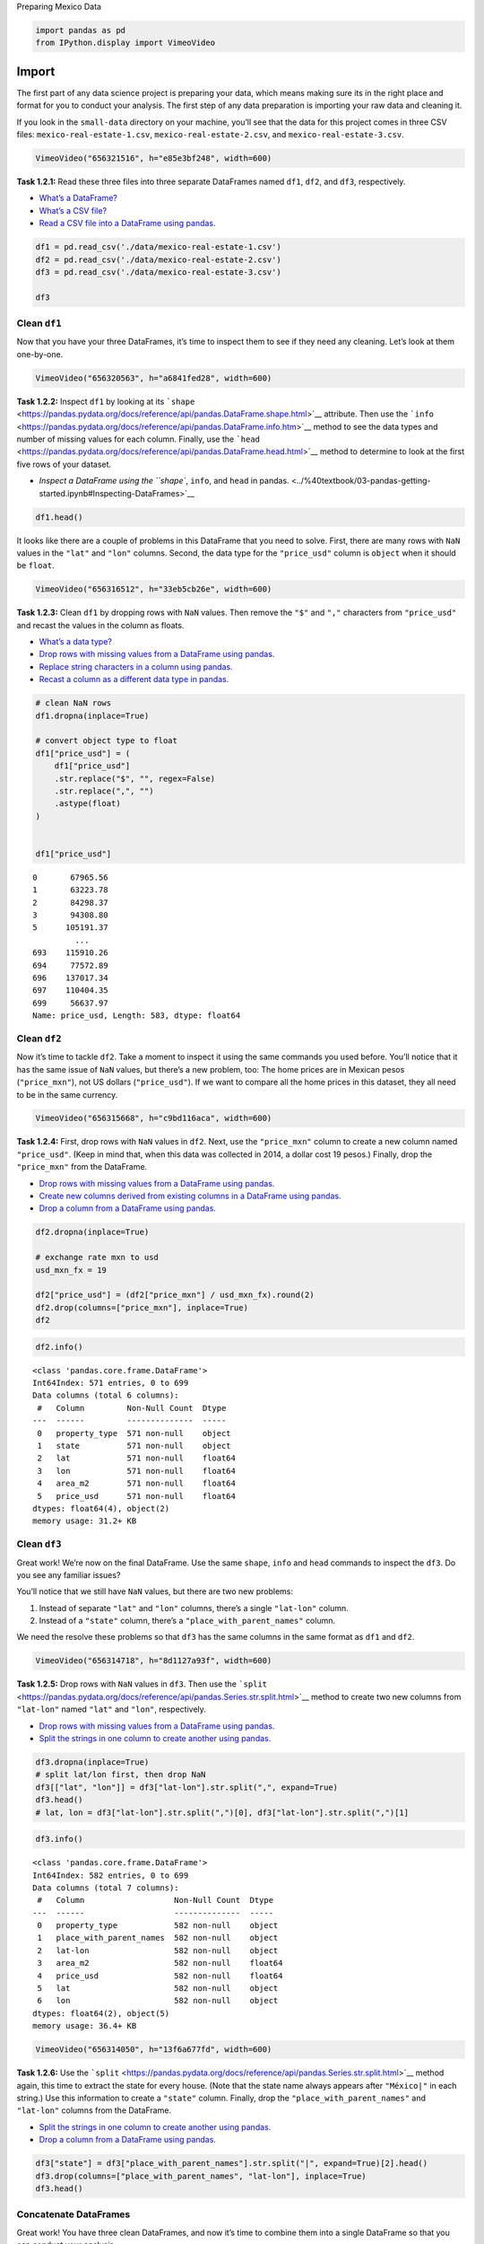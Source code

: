 Preparing Mexico Data

.. code:: ipython3

    import pandas as pd
    from IPython.display import VimeoVideo

Import
======

The first part of any data science project is preparing your data, which
means making sure its in the right place and format for you to conduct
your analysis. The first step of any data preparation is importing your
raw data and cleaning it.

If you look in the ``small-data`` directory on your machine, you’ll see
that the data for this project comes in three CSV files:
``mexico-real-estate-1.csv``, ``mexico-real-estate-2.csv``, and
``mexico-real-estate-3.csv``.

.. code:: ipython3

    VimeoVideo("656321516", h="e85e3bf248", width=600)




.. raw:: html

    
    <iframe
        width="600"
        height="300"
        src="https://player.vimeo.com/video/656321516?h=e85e3bf248"
        frameborder="0"
        allowfullscreen
    ></iframe>




**Task 1.2.1:** Read these three files into three separate DataFrames
named ``df1``, ``df2``, and ``df3``, respectively.

-  `What’s a
   DataFrame? <../%40textbook/03-pandas-getting-started.ipynb#Pandas>`__
-  `What’s a CSV
   file? <../%40textbook/03-pandas-getting-started.ipynb#CSV-Files>`__
-  `Read a CSV file into a DataFrame using
   pandas. <../%40textbook/03-pandas-getting-started.ipynb#Working-with-DataFrames>`__

.. code:: ipython3

    df1 = pd.read_csv('./data/mexico-real-estate-1.csv')
    df2 = pd.read_csv('./data/mexico-real-estate-2.csv')
    df3 = pd.read_csv('./data/mexico-real-estate-3.csv')
    
    df3




.. raw:: html

    <div>
    <style scoped>
        .dataframe tbody tr th:only-of-type {
            vertical-align: middle;
        }
    
        .dataframe tbody tr th {
            vertical-align: top;
        }
    
        .dataframe thead th {
            text-align: right;
        }
    </style>
    <table border="1" class="dataframe">
      <thead>
        <tr style="text-align: right;">
          <th></th>
          <th>property_type</th>
          <th>place_with_parent_names</th>
          <th>lat-lon</th>
          <th>area_m2</th>
          <th>price_usd</th>
        </tr>
      </thead>
      <tbody>
        <tr>
          <th>0</th>
          <td>apartment</td>
          <td>|México|Distrito Federal|Gustavo A. Madero|Acu...</td>
          <td>19.52589,-99.151703</td>
          <td>71.0</td>
          <td>48550.59</td>
        </tr>
        <tr>
          <th>1</th>
          <td>house</td>
          <td>|México|Estado de México|Toluca|Metepec|</td>
          <td>19.2640539,-99.5727534</td>
          <td>233.0</td>
          <td>168636.73</td>
        </tr>
        <tr>
          <th>2</th>
          <td>house</td>
          <td>|México|Estado de México|Toluca|Toluca de Lerd...</td>
          <td>19.268629,-99.671722</td>
          <td>300.0</td>
          <td>86932.69</td>
        </tr>
        <tr>
          <th>3</th>
          <td>house</td>
          <td>|México|Morelos|Temixco|Burgos Bugambilias|</td>
          <td>NaN</td>
          <td>275.0</td>
          <td>263432.41</td>
        </tr>
        <tr>
          <th>4</th>
          <td>apartment</td>
          <td>|México|Veracruz de Ignacio de la Llave|Veracruz|</td>
          <td>19.511938,-96.871956</td>
          <td>84.0</td>
          <td>68508.67</td>
        </tr>
        <tr>
          <th>...</th>
          <td>...</td>
          <td>...</td>
          <td>...</td>
          <td>...</td>
          <td>...</td>
        </tr>
        <tr>
          <th>695</th>
          <td>house</td>
          <td>|México|Jalisco|Tlajomulco de Zúñiga|Tlajomulc...</td>
          <td>20.532264,-103.484418</td>
          <td>175.0</td>
          <td>121178.91</td>
        </tr>
        <tr>
          <th>696</th>
          <td>house</td>
          <td>|México|Morelos|Jiutepec|</td>
          <td>18.9289862,-99.1802147</td>
          <td>100.0</td>
          <td>47417.83</td>
        </tr>
        <tr>
          <th>697</th>
          <td>house</td>
          <td>|México|Yucatán|Mérida|</td>
          <td>21.0284038368,-89.6530058049</td>
          <td>81.0</td>
          <td>39524.23</td>
        </tr>
        <tr>
          <th>698</th>
          <td>house</td>
          <td>|México|San Luis Potosí|San Luis Potosí|</td>
          <td>22.11830417,-101.0321938992</td>
          <td>360.0</td>
          <td>245050.24</td>
        </tr>
        <tr>
          <th>699</th>
          <td>house</td>
          <td>|México|Estado de México|Toluca|Metepec|</td>
          <td>19.233201,-99.558519</td>
          <td>115.0</td>
          <td>110667.85</td>
        </tr>
      </tbody>
    </table>
    <p>700 rows × 5 columns</p>
    </div>



Clean ``df1``
-------------

Now that you have your three DataFrames, it’s time to inspect them to
see if they need any cleaning. Let’s look at them one-by-one.

.. code:: ipython3

    VimeoVideo("656320563", h="a6841fed28", width=600)




.. raw:: html

    
    <iframe
        width="600"
        height="300"
        src="https://player.vimeo.com/video/656320563?h=a6841fed28"
        frameborder="0"
        allowfullscreen
    ></iframe>




**Task 1.2.2:** Inspect ``df1`` by looking at its
```shape`` <https://pandas.pydata.org/docs/reference/api/pandas.DataFrame.shape.html>`__
attribute. Then use the
```info`` <https://pandas.pydata.org/docs/reference/api/pandas.DataFrame.info.htm>`__
method to see the data types and number of missing values for each
column. Finally, use the
```head`` <https://pandas.pydata.org/docs/reference/api/pandas.DataFrame.head.html>`__
method to determine to look at the first five rows of your dataset.

-  `Inspect a DataFrame using the ``shape``, ``info``, and ``head`` in
   pandas. <../%40textbook/03-pandas-getting-started.ipynb#Inspecting-DataFrames>`__

.. code:: ipython3

    df1.head()




.. raw:: html

    <div>
    <style scoped>
        .dataframe tbody tr th:only-of-type {
            vertical-align: middle;
        }
    
        .dataframe tbody tr th {
            vertical-align: top;
        }
    
        .dataframe thead th {
            text-align: right;
        }
    </style>
    <table border="1" class="dataframe">
      <thead>
        <tr style="text-align: right;">
          <th></th>
          <th>property_type</th>
          <th>state</th>
          <th>lat</th>
          <th>lon</th>
          <th>area_m2</th>
          <th>price_usd</th>
        </tr>
      </thead>
      <tbody>
        <tr>
          <th>0</th>
          <td>house</td>
          <td>Estado de México</td>
          <td>19.560181</td>
          <td>-99.233528</td>
          <td>150.0</td>
          <td>$67,965.56</td>
        </tr>
        <tr>
          <th>1</th>
          <td>house</td>
          <td>Nuevo León</td>
          <td>25.688436</td>
          <td>-100.198807</td>
          <td>186.0</td>
          <td>$63,223.78</td>
        </tr>
        <tr>
          <th>2</th>
          <td>apartment</td>
          <td>Guerrero</td>
          <td>16.767704</td>
          <td>-99.764383</td>
          <td>82.0</td>
          <td>$84,298.37</td>
        </tr>
        <tr>
          <th>3</th>
          <td>apartment</td>
          <td>Guerrero</td>
          <td>16.829782</td>
          <td>-99.911012</td>
          <td>150.0</td>
          <td>$94,308.80</td>
        </tr>
        <tr>
          <th>4</th>
          <td>house</td>
          <td>Veracruz de Ignacio de la Llave</td>
          <td>NaN</td>
          <td>NaN</td>
          <td>175.0</td>
          <td>$94,835.67</td>
        </tr>
      </tbody>
    </table>
    </div>



It looks like there are a couple of problems in this DataFrame that you
need to solve. First, there are many rows with ``NaN`` values in the
``"lat"`` and ``"lon"`` columns. Second, the data type for the
``"price_usd"`` column is ``object`` when it should be ``float``.

.. code:: ipython3

    VimeoVideo("656316512", h="33eb5cb26e", width=600)




.. raw:: html

    
    <iframe
        width="600"
        height="300"
        src="https://player.vimeo.com/video/656316512?h=33eb5cb26e"
        frameborder="0"
        allowfullscreen
    ></iframe>




**Task 1.2.3:** Clean ``df1`` by dropping rows with ``NaN`` values. Then
remove the ``"$"`` and ``","`` characters from ``"price_usd"`` and
recast the values in the column as floats.

-  `What’s a data
   type? <../%40textbook/01-python-getting-started.ipynb#Data-Types>`__
-  `Drop rows with missing values from a DataFrame using
   pandas. <../%40textbook/03-pandas-getting-started.ipynb#Dropping-Rows>`__
-  `Replace string characters in a column using
   pandas. <../%40textbook/03-pandas-getting-started.ipynb#Replacing-String-Characters>`__
-  `Recast a column as a different data type in
   pandas. <../%40textbook/03-pandas-getting-started.ipynb#Recasting-Data>`__

.. code:: ipython3

    # clean NaN rows
    df1.dropna(inplace=True)
    
    # convert object type to float
    df1["price_usd"] = (
        df1["price_usd"]
        .str.replace("$", "", regex=False)
        .str.replace(",", "")
        .astype(float)
    )
    
    
    df1["price_usd"]




.. parsed-literal::

    0       67965.56
    1       63223.78
    2       84298.37
    3       94308.80
    5      105191.37
             ...    
    693    115910.26
    694     77572.89
    696    137017.34
    697    110404.35
    699     56637.97
    Name: price_usd, Length: 583, dtype: float64



Clean ``df2``
-------------

Now it’s time to tackle ``df2``. Take a moment to inspect it using the
same commands you used before. You’ll notice that it has the same issue
of ``NaN`` values, but there’s a new problem, too: The home prices are
in Mexican pesos (``"price_mxn"``), not US dollars (``"price_usd"``). If
we want to compare all the home prices in this dataset, they all need to
be in the same currency.

.. code:: ipython3

    VimeoVideo("656315668", h="c9bd116aca", width=600)




.. raw:: html

    
    <iframe
        width="600"
        height="300"
        src="https://player.vimeo.com/video/656315668?h=c9bd116aca"
        frameborder="0"
        allowfullscreen
    ></iframe>




**Task 1.2.4:** First, drop rows with ``NaN`` values in ``df2``. Next,
use the ``"price_mxn"`` column to create a new column named
``"price_usd"``. (Keep in mind that, when this data was collected in
2014, a dollar cost 19 pesos.) Finally, drop the ``"price_mxn"`` from
the DataFrame.

-  `Drop rows with missing values from a DataFrame using
   pandas. <../%40textbook/03-pandas-getting-started.ipynb#Dropping-Rows>`__
-  `Create new columns derived from existing columns in a DataFrame
   using
   pandas. <../%40textbook/03-pandas-getting-started.ipynb#Adding-Columns>`__
-  `Drop a column from a DataFrame using
   pandas. <../%40textbook/03-pandas-getting-started.ipynb#Dropping-Columns>`__

.. code:: ipython3

    df2.dropna(inplace=True)
    
    # exchange rate mxn to usd
    usd_mxn_fx = 19
    
    df2["price_usd"] = (df2["price_mxn"] / usd_mxn_fx).round(2)
    df2.drop(columns=["price_mxn"], inplace=True)
    df2




.. raw:: html

    <div>
    <style scoped>
        .dataframe tbody tr th:only-of-type {
            vertical-align: middle;
        }
    
        .dataframe tbody tr th {
            vertical-align: top;
        }
    
        .dataframe thead th {
            text-align: right;
        }
    </style>
    <table border="1" class="dataframe">
      <thead>
        <tr style="text-align: right;">
          <th></th>
          <th>property_type</th>
          <th>state</th>
          <th>lat</th>
          <th>lon</th>
          <th>area_m2</th>
          <th>price_usd</th>
        </tr>
      </thead>
      <tbody>
        <tr>
          <th>0</th>
          <td>apartment</td>
          <td>Nuevo León</td>
          <td>25.721081</td>
          <td>-100.345581</td>
          <td>72.0</td>
          <td>68421.05</td>
        </tr>
        <tr>
          <th>2</th>
          <td>house</td>
          <td>Morelos</td>
          <td>23.634501</td>
          <td>-102.552788</td>
          <td>360.0</td>
          <td>278947.37</td>
        </tr>
        <tr>
          <th>6</th>
          <td>apartment</td>
          <td>Estado de México</td>
          <td>19.272040</td>
          <td>-99.572013</td>
          <td>85.0</td>
          <td>65789.47</td>
        </tr>
        <tr>
          <th>7</th>
          <td>house</td>
          <td>San Luis Potosí</td>
          <td>22.138882</td>
          <td>-100.996510</td>
          <td>158.0</td>
          <td>111578.95</td>
        </tr>
        <tr>
          <th>8</th>
          <td>apartment</td>
          <td>Distrito Federal</td>
          <td>19.394558</td>
          <td>-99.129707</td>
          <td>65.0</td>
          <td>39904.74</td>
        </tr>
        <tr>
          <th>...</th>
          <td>...</td>
          <td>...</td>
          <td>...</td>
          <td>...</td>
          <td>...</td>
          <td>...</td>
        </tr>
        <tr>
          <th>695</th>
          <td>house</td>
          <td>Morelos</td>
          <td>18.917542</td>
          <td>-98.963181</td>
          <td>140.0</td>
          <td>76315.79</td>
        </tr>
        <tr>
          <th>696</th>
          <td>house</td>
          <td>Distrito Federal</td>
          <td>19.472128</td>
          <td>-99.146697</td>
          <td>190.0</td>
          <td>102263.16</td>
        </tr>
        <tr>
          <th>697</th>
          <td>house</td>
          <td>Estado de México</td>
          <td>19.234984</td>
          <td>-99.558175</td>
          <td>115.0</td>
          <td>110526.32</td>
        </tr>
        <tr>
          <th>698</th>
          <td>house</td>
          <td>Puebla</td>
          <td>18.918714</td>
          <td>-98.426639</td>
          <td>90.0</td>
          <td>46842.11</td>
        </tr>
        <tr>
          <th>699</th>
          <td>house</td>
          <td>Yucatán</td>
          <td>21.075163</td>
          <td>-89.516731</td>
          <td>185.0</td>
          <td>89210.53</td>
        </tr>
      </tbody>
    </table>
    <p>571 rows × 6 columns</p>
    </div>



.. code:: ipython3

    df2.info()


.. parsed-literal::

    <class 'pandas.core.frame.DataFrame'>
    Int64Index: 571 entries, 0 to 699
    Data columns (total 6 columns):
     #   Column         Non-Null Count  Dtype  
    ---  ------         --------------  -----  
     0   property_type  571 non-null    object 
     1   state          571 non-null    object 
     2   lat            571 non-null    float64
     3   lon            571 non-null    float64
     4   area_m2        571 non-null    float64
     5   price_usd      571 non-null    float64
    dtypes: float64(4), object(2)
    memory usage: 31.2+ KB


Clean ``df3``
-------------

Great work! We’re now on the final DataFrame. Use the same ``shape``,
``info`` and ``head`` commands to inspect the ``df3``. Do you see any
familiar issues?

You’ll notice that we still have ``NaN`` values, but there are two new
problems:

1. Instead of separate ``"lat"`` and ``"lon"`` columns, there’s a single
   ``"lat-lon"`` column.
2. Instead of a ``"state"`` column, there’s a
   ``"place_with_parent_names"`` column.

We need the resolve these problems so that ``df3`` has the same columns
in the same format as ``df1`` and ``df2``.

.. code:: ipython3

    VimeoVideo("656314718", h="8d1127a93f", width=600)




.. raw:: html

    
    <iframe
        width="600"
        height="300"
        src="https://player.vimeo.com/video/656314718?h=8d1127a93f"
        frameborder="0"
        allowfullscreen
    ></iframe>




**Task 1.2.5:** Drop rows with ``NaN`` values in ``df3``. Then use the
```split`` <https://pandas.pydata.org/docs/reference/api/pandas.Series.str.split.html>`__
method to create two new columns from ``"lat-lon"`` named ``"lat"`` and
``"lon"``, respectively.

-  `Drop rows with missing values from a DataFrame using
   pandas. <../%40textbook/03-pandas-getting-started.ipynb#Dropping-Rows>`__
-  `Split the strings in one column to create another using
   pandas. <../%40textbook/03-pandas-getting-started.ipynb#Splitting-Strings>`__

.. code:: ipython3

    df3.dropna(inplace=True)
    # split lat/lon first, then drop NaN
    df3[["lat", "lon"]] = df3["lat-lon"].str.split(",", expand=True)
    df3.head()
    # lat, lon = df3["lat-lon"].str.split(",")[0], df3["lat-lon"].str.split(",")[1]





.. raw:: html

    <div>
    <style scoped>
        .dataframe tbody tr th:only-of-type {
            vertical-align: middle;
        }
    
        .dataframe tbody tr th {
            vertical-align: top;
        }
    
        .dataframe thead th {
            text-align: right;
        }
    </style>
    <table border="1" class="dataframe">
      <thead>
        <tr style="text-align: right;">
          <th></th>
          <th>property_type</th>
          <th>place_with_parent_names</th>
          <th>lat-lon</th>
          <th>area_m2</th>
          <th>price_usd</th>
          <th>lat</th>
          <th>lon</th>
        </tr>
      </thead>
      <tbody>
        <tr>
          <th>0</th>
          <td>apartment</td>
          <td>|México|Distrito Federal|Gustavo A. Madero|Acu...</td>
          <td>19.52589,-99.151703</td>
          <td>71.0</td>
          <td>48550.59</td>
          <td>19.52589</td>
          <td>-99.151703</td>
        </tr>
        <tr>
          <th>1</th>
          <td>house</td>
          <td>|México|Estado de México|Toluca|Metepec|</td>
          <td>19.2640539,-99.5727534</td>
          <td>233.0</td>
          <td>168636.73</td>
          <td>19.2640539</td>
          <td>-99.5727534</td>
        </tr>
        <tr>
          <th>2</th>
          <td>house</td>
          <td>|México|Estado de México|Toluca|Toluca de Lerd...</td>
          <td>19.268629,-99.671722</td>
          <td>300.0</td>
          <td>86932.69</td>
          <td>19.268629</td>
          <td>-99.671722</td>
        </tr>
        <tr>
          <th>4</th>
          <td>apartment</td>
          <td>|México|Veracruz de Ignacio de la Llave|Veracruz|</td>
          <td>19.511938,-96.871956</td>
          <td>84.0</td>
          <td>68508.67</td>
          <td>19.511938</td>
          <td>-96.871956</td>
        </tr>
        <tr>
          <th>5</th>
          <td>house</td>
          <td>|México|Jalisco|Guadalajara|</td>
          <td>20.689157,-103.366728</td>
          <td>175.0</td>
          <td>102763.00</td>
          <td>20.689157</td>
          <td>-103.366728</td>
        </tr>
      </tbody>
    </table>
    </div>



.. code:: ipython3

    df3.info()


.. parsed-literal::

    <class 'pandas.core.frame.DataFrame'>
    Int64Index: 582 entries, 0 to 699
    Data columns (total 7 columns):
     #   Column                   Non-Null Count  Dtype  
    ---  ------                   --------------  -----  
     0   property_type            582 non-null    object 
     1   place_with_parent_names  582 non-null    object 
     2   lat-lon                  582 non-null    object 
     3   area_m2                  582 non-null    float64
     4   price_usd                582 non-null    float64
     5   lat                      582 non-null    object 
     6   lon                      582 non-null    object 
    dtypes: float64(2), object(5)
    memory usage: 36.4+ KB


.. code:: ipython3

    VimeoVideo("656314050", h="13f6a677fd", width=600)




.. raw:: html

    
    <iframe
        width="600"
        height="300"
        src="https://player.vimeo.com/video/656314050?h=13f6a677fd"
        frameborder="0"
        allowfullscreen
    ></iframe>




**Task 1.2.6:** Use the
```split`` <https://pandas.pydata.org/docs/reference/api/pandas.Series.str.split.html>`__
method again, this time to extract the state for every house. (Note that
the state name always appears after ``"México|"`` in each string.) Use
this information to create a ``"state"`` column. Finally, drop the
``"place_with_parent_names"`` and ``"lat-lon"`` columns from the
DataFrame.

-  `Split the strings in one column to create another using
   pandas. <../%40textbook/03-pandas-getting-started.ipynb#Splitting-Strings>`__
-  `Drop a column from a DataFrame using
   pandas. <../%40textbook/03-pandas-getting-started.ipynb#Dropping-Columns>`__

.. code:: ipython3

    df3["state"] = df3["place_with_parent_names"].str.split("|", expand=True)[2].head()
    df3.drop(columns=["place_with_parent_names", "lat-lon"], inplace=True)
    df3.head()




.. raw:: html

    <div>
    <style scoped>
        .dataframe tbody tr th:only-of-type {
            vertical-align: middle;
        }
    
        .dataframe tbody tr th {
            vertical-align: top;
        }
    
        .dataframe thead th {
            text-align: right;
        }
    </style>
    <table border="1" class="dataframe">
      <thead>
        <tr style="text-align: right;">
          <th></th>
          <th>property_type</th>
          <th>area_m2</th>
          <th>price_usd</th>
          <th>lat</th>
          <th>lon</th>
          <th>state</th>
        </tr>
      </thead>
      <tbody>
        <tr>
          <th>0</th>
          <td>apartment</td>
          <td>71.0</td>
          <td>48550.59</td>
          <td>19.52589</td>
          <td>-99.151703</td>
          <td>Distrito Federal</td>
        </tr>
        <tr>
          <th>1</th>
          <td>house</td>
          <td>233.0</td>
          <td>168636.73</td>
          <td>19.2640539</td>
          <td>-99.5727534</td>
          <td>Estado de México</td>
        </tr>
        <tr>
          <th>2</th>
          <td>house</td>
          <td>300.0</td>
          <td>86932.69</td>
          <td>19.268629</td>
          <td>-99.671722</td>
          <td>Estado de México</td>
        </tr>
        <tr>
          <th>4</th>
          <td>apartment</td>
          <td>84.0</td>
          <td>68508.67</td>
          <td>19.511938</td>
          <td>-96.871956</td>
          <td>Veracruz de Ignacio de la Llave</td>
        </tr>
        <tr>
          <th>5</th>
          <td>house</td>
          <td>175.0</td>
          <td>102763.00</td>
          <td>20.689157</td>
          <td>-103.366728</td>
          <td>Jalisco</td>
        </tr>
      </tbody>
    </table>
    </div>



Concatenate DataFrames
----------------------

Great work! You have three clean DataFrames, and now it’s time to
combine them into a single DataFrame so that you can conduct your
analysis.

.. code:: ipython3

    VimeoVideo("656313395", h="ccadbc2689", width=600)




.. raw:: html

    
    <iframe
        width="600"
        height="300"
        src="https://player.vimeo.com/video/656313395?h=ccadbc2689"
        frameborder="0"
        allowfullscreen
    ></iframe>




**Task 1.2.7:** Use
```pd.concat`` <https://pandas.pydata.org/pandas-docs/stable/reference/api/pandas.concat.html>`__
to concatenate ``df1``, ``df2``, ``df3`` as new DataFrame named ``df``.
Your new DataFrame should have 1,736 rows and 6
columns:``"property_type"``, ``"state"``, ``"lat"``, ``"lon"``,
``"area_m2"``, ``"price_usd"``, and ``"price_per_m2"``.

-  `Concatenate two or more DataFrames using
   pandas. <../%40textbook/03-pandas-getting-started.ipynb#Concatenating-DataFrames>`__

.. code:: ipython3

    df = pd.concat([df1, df2, df3])
    print(df.shape)
    df.head()


.. parsed-literal::

    (1736, 6)




.. raw:: html

    <div>
    <style scoped>
        .dataframe tbody tr th:only-of-type {
            vertical-align: middle;
        }
    
        .dataframe tbody tr th {
            vertical-align: top;
        }
    
        .dataframe thead th {
            text-align: right;
        }
    </style>
    <table border="1" class="dataframe">
      <thead>
        <tr style="text-align: right;">
          <th></th>
          <th>property_type</th>
          <th>state</th>
          <th>lat</th>
          <th>lon</th>
          <th>area_m2</th>
          <th>price_usd</th>
        </tr>
      </thead>
      <tbody>
        <tr>
          <th>0</th>
          <td>house</td>
          <td>Estado de México</td>
          <td>19.560181</td>
          <td>-99.233528</td>
          <td>150.0</td>
          <td>67965.56</td>
        </tr>
        <tr>
          <th>1</th>
          <td>house</td>
          <td>Nuevo León</td>
          <td>25.688436</td>
          <td>-100.198807</td>
          <td>186.0</td>
          <td>63223.78</td>
        </tr>
        <tr>
          <th>2</th>
          <td>apartment</td>
          <td>Guerrero</td>
          <td>16.767704</td>
          <td>-99.764383</td>
          <td>82.0</td>
          <td>84298.37</td>
        </tr>
        <tr>
          <th>3</th>
          <td>apartment</td>
          <td>Guerrero</td>
          <td>16.829782</td>
          <td>-99.911012</td>
          <td>150.0</td>
          <td>94308.80</td>
        </tr>
        <tr>
          <th>5</th>
          <td>house</td>
          <td>Yucatán</td>
          <td>21.052583</td>
          <td>-89.538639</td>
          <td>205.0</td>
          <td>105191.37</td>
        </tr>
      </tbody>
    </table>
    </div>



Save ``df``
-----------

The data is clean and in a single DataFrame, and now you need to save it
as a CSV file so that you can examine it in your exploratory data
analysis.

.. code:: ipython3

    VimeoVideo("656312464", h="81ee04de15", width=600)




.. raw:: html

    
    <iframe
        width="600"
        height="300"
        src="https://player.vimeo.com/video/656312464?h=81ee04de15"
        frameborder="0"
        allowfullscreen
    ></iframe>




**Task 1.2.8:** Save ``df`` as a CSV file using the
```to_csv`` <https://pandas.pydata.org/docs/reference/api/pandas.DataFrame.to_csv.html>`__
method. The file path should be
``"./data/mexico-real-estate-clean.csv"``. Be sure to set the ``index``
argument to ``False``.

-  `What’s a CSV
   file? <../%40textbook/03-pandas-getting-started.ipynb#CSV-Files>`__
-  `Save a DataFrame as a CSV file using
   pandas. <../%40textbook/03-pandas-getting-started.ipynb#Saving-a-DataFrame-as-a-CSV>`__

.. code:: ipython3

    df.to_csv("./data/mexico-re-data.csv", index=False)

--------------

Copyright © 2022 WorldQuant University. This content is licensed solely
for personal use. Redistribution or publication of this material is
strictly prohibited.
